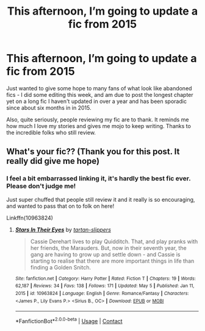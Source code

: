 #+TITLE: This afternoon, I’m going to update a fic from 2015

* This afternoon, I’m going to update a fic from 2015
:PROPERTIES:
:Author: ayeayefitlike
:Score: 29
:DateUnix: 1620482773.0
:DateShort: 2021-May-08
:FlairText: Misc
:END:
Just wanted to give some hope to many fans of what look like abandoned fics - I did some editing this week, and am due to post the longest chapter yet on a long fic I haven't updated in over a year and has been sporadic since about six months in in 2015.

Also, quite seriously, people reviewing my fic are to thank. It reminds me how much I love my stories and gives me mojo to keep writing. Thanks to the incredible folks who still review.


** What's your fic?? (Thank you for this post. It really did give me hope)
:PROPERTIES:
:Author: eurasian_nuthatch
:Score: 6
:DateUnix: 1620484717.0
:DateShort: 2021-May-08
:END:

*** I feel a bit embarrassed linking it, it's hardly the best fic ever. Please don't judge me!

Just super chuffed that people still review it and it really is so encouraging, and wanted to pass that on to folk on here!

Linkffn(10963824)
:PROPERTIES:
:Author: ayeayefitlike
:Score: 7
:DateUnix: 1620484960.0
:DateShort: 2021-May-08
:END:

**** [[https://www.fanfiction.net/s/10963824/1/][*/Stars In Their Eyes/*]] by [[https://www.fanfiction.net/u/6408240/tartan-slippers][/tartan-slippers/]]

#+begin_quote
  Cassie Derehart lives to play Quidditch. That, and play pranks with her friends, the Marauders. But, now in their seventh year, the gang are having to grow up and settle down - and Cassie is starting to realise that there are more important things in life than finding a Golden Snitch.
#+end_quote

^{/Site/:} ^{fanfiction.net} ^{*|*} ^{/Category/:} ^{Harry} ^{Potter} ^{*|*} ^{/Rated/:} ^{Fiction} ^{T} ^{*|*} ^{/Chapters/:} ^{19} ^{*|*} ^{/Words/:} ^{62,187} ^{*|*} ^{/Reviews/:} ^{34} ^{*|*} ^{/Favs/:} ^{138} ^{*|*} ^{/Follows/:} ^{171} ^{*|*} ^{/Updated/:} ^{May} ^{5} ^{*|*} ^{/Published/:} ^{Jan} ^{11,} ^{2015} ^{*|*} ^{/id/:} ^{10963824} ^{*|*} ^{/Language/:} ^{English} ^{*|*} ^{/Genre/:} ^{Romance/Fantasy} ^{*|*} ^{/Characters/:} ^{<James} ^{P.,} ^{Lily} ^{Evans} ^{P.>} ^{<Sirius} ^{B.,} ^{OC>} ^{*|*} ^{/Download/:} ^{[[http://www.ff2ebook.com/old/ffn-bot/index.php?id=10963824&source=ff&filetype=epub][EPUB]]} ^{or} ^{[[http://www.ff2ebook.com/old/ffn-bot/index.php?id=10963824&source=ff&filetype=mobi][MOBI]]}

--------------

*FanfictionBot*^{2.0.0-beta} | [[https://github.com/FanfictionBot/reddit-ffn-bot/wiki/Usage][Usage]] | [[https://www.reddit.com/message/compose?to=tusing][Contact]]
:PROPERTIES:
:Author: FanfictionBot
:Score: 5
:DateUnix: 1620484984.0
:DateShort: 2021-May-08
:END:
